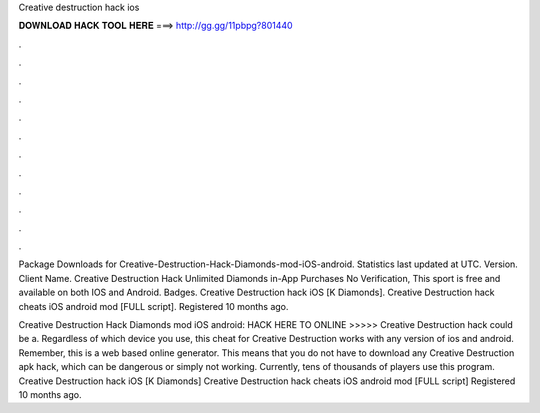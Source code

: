 Creative destruction hack ios



𝐃𝐎𝐖𝐍𝐋𝐎𝐀𝐃 𝐇𝐀𝐂𝐊 𝐓𝐎𝐎𝐋 𝐇𝐄𝐑𝐄 ===> http://gg.gg/11pbpg?801440



.



.



.



.



.



.



.



.



.



.



.



.

Package Downloads for Creative-Destruction-Hack-Diamonds-mod-iOS-android. Statistics last updated at UTC. Version. Client Name. Creative Destruction Hack Unlimited Diamonds in-App Purchases No Verification, This sport is free and available on both IOS and Android. Badges. Creative Destruction hack iOS [K Diamonds]. Creative Destruction hack cheats iOS android mod [FULL script]. Registered 10 months ago.

Creative Destruction Hack Diamonds mod iOS android: HACK HERE TO ONLINE >>>>>  Creative Destruction hack could be a. Regardless of which device you use, this cheat for Creative Destruction works with any version of ios and android. Remember, this is a web based online generator. This means that you do not have to download any Creative Destruction apk hack, which can be dangerous or simply not working. Currently, tens of thousands of players use this program. Creative Destruction hack iOS [K Diamonds] Creative Destruction hack cheats iOS android mod [FULL script] Registered 10 months ago.
